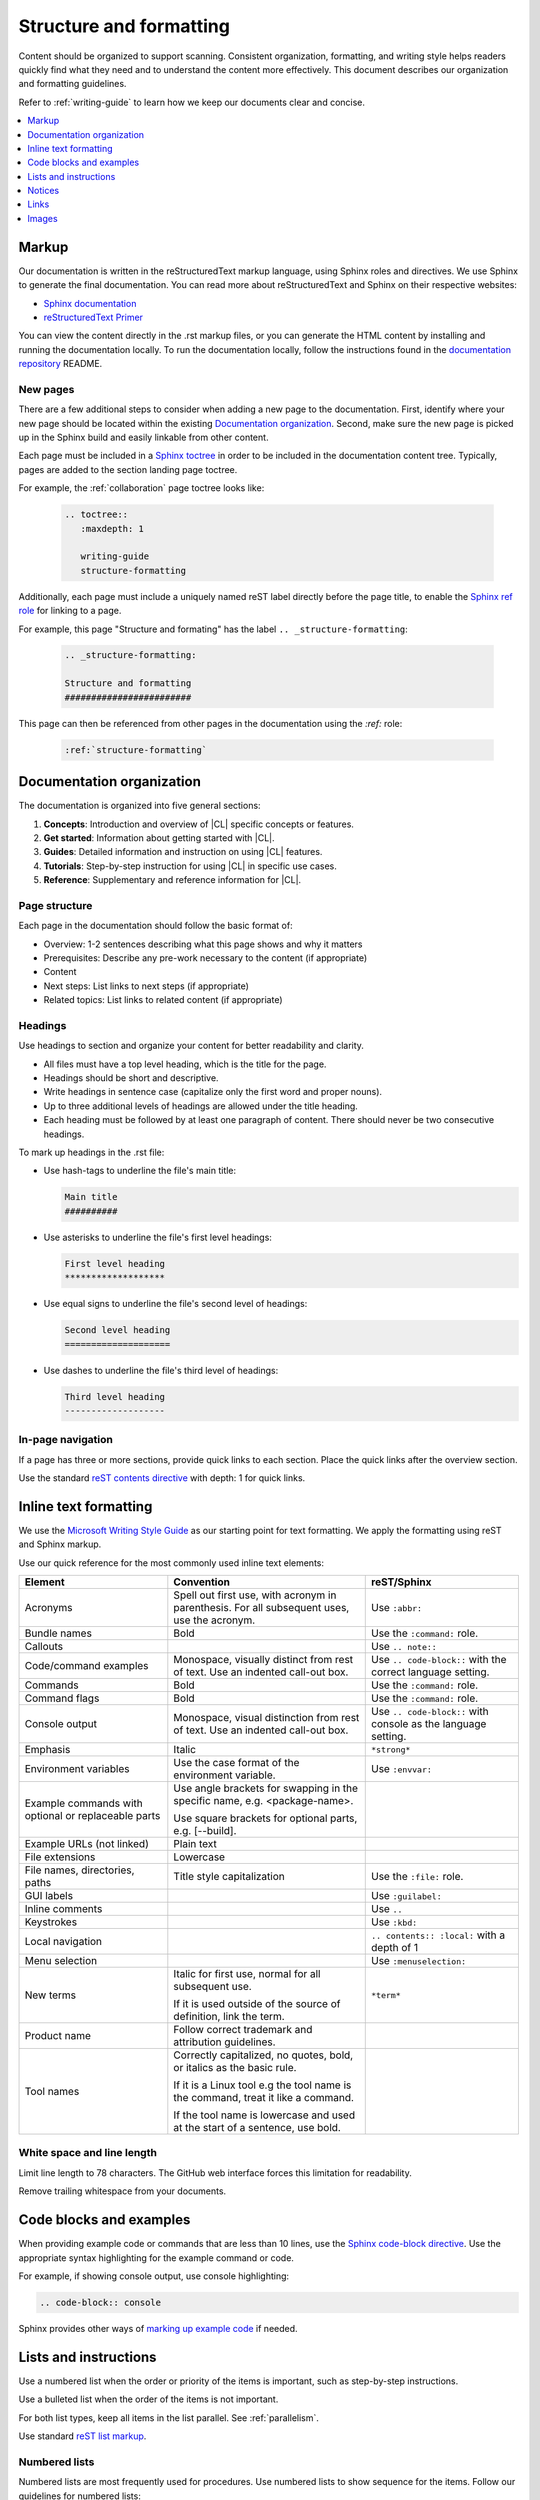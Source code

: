 .. _structure-formatting:

Structure and formatting
########################

Content should be organized to support scanning. Consistent organization,
formatting, and writing style helps readers quickly find what they need and to
understand the content more effectively. This document describes our
organization and formatting guidelines.

Refer to :ref:`writing-guide` to learn how we keep our documents clear and
concise.

.. contents:: :local:
   :depth: 1

Markup
******

Our documentation is written in the reStructuredText markup language, using
Sphinx roles and directives. We use Sphinx to generate the final documentation.
You can read more about reStructuredText and Sphinx on their respective
websites:

* `Sphinx documentation`_
* `reStructuredText Primer`_

You can view the content directly in the .rst markup files, or you can generate
the HTML content by installing and running the documentation locally. To run the
documentation locally, follow the instructions found in the
`documentation repository`_ README.

New pages
=========

There are a few additional steps to consider when adding a new page to the
documentation. First, identify where your new page should be located within the
existing `Documentation organization`_. Second, make sure the new page is picked
up in the Sphinx build and easily linkable from other content.

Each page must be included in a `Sphinx toctree`_ in order to be included in the
documentation content tree. Typically, pages are added to the section landing
page toctree.

For example, the :ref:`collaboration` page toctree looks like:

  .. code-block:: rest

     .. toctree::
        :maxdepth: 1

        writing-guide
        structure-formatting

Additionally, each page must include a uniquely named reST label directly before
the page title, to enable the `Sphinx ref role`_ for linking to a page.

For example, this page "Structure and formating" has the label
``.. _structure-formatting``:

  .. code-block:: rest

     .. _structure-formatting:

     Structure and formatting
     ########################

This page can then be referenced from other pages in the documentation using the
`:ref:` role:

  .. code-block:: rest

     :ref:`structure-formatting`

Documentation organization
**************************

The documentation is organized into five general sections:

#. **Concepts**: Introduction and overview of |CL| specific concepts or
   features.
#. **Get started**: Information about getting started with |CL|.
#. **Guides**: Detailed information and instruction on using |CL| features.
#. **Tutorials**: Step-by-step instruction for using |CL| in specific use cases.
#. **Reference**: Supplementary and reference information for |CL|.

Page structure
==============

Each page in the documentation should follow the basic format of:

* Overview: 1-2 sentences describing what this page shows and why it matters
* Prerequisites: Describe any pre-work necessary to the content (if appropriate)
* Content
* Next steps: List links to next steps (if appropriate)
* Related topics: List links to related content (if appropriate)

Headings
========

Use headings to section and organize your content for better readability and
clarity.

* All files must have a top level heading, which is the title for the page.
* Headings should be short and descriptive.
* Write headings in sentence case (capitalize only the first word and proper
  nouns).
* Up to three additional levels of headings are allowed under the title heading.
* Each heading must be followed by at least one paragraph of content. There
  should never be two consecutive headings.

To mark up headings in the .rst file:

* Use hash-tags to underline the file's main title:

  .. code-block:: rest

     Main title
     ##########

* Use asterisks to underline the file's first level headings:

  .. code-block:: rest

     First level heading
     *******************

* Use equal signs to underline the file's second level of headings:

  .. code-block:: rest

     Second level heading
     ====================

* Use dashes to underline the file's third level of headings:

  .. code-block:: rest

     Third level heading
     -------------------

In-page navigation
==================

If a page has three or more sections, provide quick links to each section. Place
the quick links after the overview section.

Use the standard `reST contents directive`_ with depth: 1 for quick links.

Inline text formatting
**********************

We use the `Microsoft Writing Style Guide`_ as our starting point for text
formatting. We apply the formatting using reST and Sphinx markup.

Use our quick reference for the most commonly used inline text elements:

+--------------------------------+---------------------------------------+-----------------------------+
| **Element**                    | **Convention**                        | **reST/Sphinx**             |
+--------------------------------+---------------------------------------+-----------------------------+
| Acronyms                       | Spell out first use, with             | Use ``:abbr:``              |
|                                | acronym in parenthesis.               |                             |
|                                | For all subsequent uses,              |                             |
|                                | use the acronym.                      |                             |
+--------------------------------+---------------------------------------+-----------------------------+
| Bundle names                   | Bold                                  | Use the ``:command:`` role. |
+--------------------------------+---------------------------------------+-----------------------------+
| Callouts                       |                                       | Use ``.. note::``           |
+--------------------------------+---------------------------------------+-----------------------------+
| Code/command examples          | Monospace, visually distinct          | Use ``.. code-block::``     |
|                                | from rest of text. Use an             | with the correct language   |
|                                | indented call-out box.                | setting.                    |
+--------------------------------+---------------------------------------+-----------------------------+
| Commands                       | Bold                                  | Use the ``:command:`` role. |
+--------------------------------+---------------------------------------+-----------------------------+
| Command flags                  | Bold                                  | Use the ``:command:`` role. |
+--------------------------------+---------------------------------------+-----------------------------+
| Console output                 | Monospace, visual distinction         | Use ``.. code-block::``     |
|                                | from rest of text. Use an             | with console as the         |
|                                | indented call-out box.                | language setting.           |
+--------------------------------+---------------------------------------+-----------------------------+
| Emphasis                       | Italic                                | ``*strong*``                |
+--------------------------------+---------------------------------------+-----------------------------+
| Environment variables          | Use the case format of the            | Use ``:envvar:``            |
|                                | environment variable.                 |                             |
+--------------------------------+---------------------------------------+-----------------------------+
| Example commands with          | Use angle brackets for swapping       |                             |
| optional or replaceable        | in the specific name,                 |                             |
| parts                          | e.g. <package-name>.                  |                             |
|                                |                                       |                             |
|                                | Use square brackets for optional      |                             |
|                                | parts,                                |                             |
|                                | e.g. [--build].                       |                             |
+--------------------------------+---------------------------------------+-----------------------------+
| Example URLs (not linked)      | Plain text                            |                             |
+--------------------------------+---------------------------------------+-----------------------------+
| File extensions                | Lowercase                             |                             |
+--------------------------------+---------------------------------------+-----------------------------+
| File names, directories, paths | Title style capitalization            | Use the ``:file:`` role.    |
+--------------------------------+---------------------------------------+-----------------------------+
| GUI labels                     |                                       | Use ``:guilabel:``          |
+--------------------------------+---------------------------------------+-----------------------------+
| Inline comments                |                                       | Use ``..``                  |
+--------------------------------+---------------------------------------+-----------------------------+
| Keystrokes                     |                                       | Use ``:kbd:``               |
+--------------------------------+---------------------------------------+-----------------------------+
| Local navigation               |                                       | ``.. contents:: :local:``   |
|                                |                                       | with a depth of 1           |
+--------------------------------+---------------------------------------+-----------------------------+
| Menu selection                 |                                       | Use ``:menuselection:``     |
+--------------------------------+---------------------------------------+-----------------------------+
| New terms                      | Italic for first use, normal for all  | ``*term*``                  |
|                                | subsequent use.                       |                             |
|                                |                                       |                             |
|                                | If it is used outside of the source   |                             |
|                                | of definition, link the term.         |                             |
+--------------------------------+---------------------------------------+-----------------------------+
| Product name                   | Follow correct trademark and          |                             |
|                                | attribution guidelines.               |                             |
+--------------------------------+---------------------------------------+-----------------------------+
| Tool names                     | Correctly capitalized, no quotes,     |                             |
|                                | bold, or italics as the basic rule.   |                             |
|                                |                                       |                             |
|                                | If it is a Linux tool e.g the tool    |                             |
|                                | name is the command, treat it like    |                             |
|                                | a command.                            |                             |
|                                |                                       |                             |
|                                | If the tool name is lowercase and     |                             |
|                                | used at the start of a sentence, use  |                             |
|                                | bold.                                 |                             |
+--------------------------------+---------------------------------------+-----------------------------+

White space and line length
===========================

Limit line length to 78 characters. The GitHub web interface forces this
limitation for readability.

Remove trailing whitespace from your documents.

Code blocks and examples
************************

When providing example code or commands that are less than 10 lines, use the
`Sphinx code-block directive`_. Use the appropriate syntax highlighting for the
example command or code.

For example, if showing console output, use console highlighting:

.. code-block:: rest

   .. code-block:: console

Sphinx provides other ways of `marking up example code`_ if needed.

Lists and instructions
**********************

Use a numbered list when the order or priority of the items is important, such
as step-by-step instructions.

Use a bulleted list when the order of the items is not important.

For both list types, keep all items in the list parallel. See
:ref:`parallelism`.

Use standard `reST list markup`_.

Numbered lists
==============

Numbered lists are most frequently used for procedures. Use numbered lists to
show sequence for the items. Follow our guidelines for numbered lists:

* Make sure the list is sequential and not just a collection of items.
* Introduce a numbered list with a sentence. End the setup text with a
  colon. Example: "To configure the unit, perform the following steps:"
* Each item in the list should be parallel.
* Treat numbered list items as full sentences with correct ending
  punctuation.
* You may interrupt numbered lists with other content, if relevant,
  e.g. explanatory text, commands, or code.
* Second-level steps are acceptable; avoid third-level steps.
* Avoid single-step procedures; the minimum number of steps in a procedure
  is two.
* Do not create numbered lists that emulate flowcharts. The reader should be
  able to execute the list of steps from first to last without branching or
  looping.
* Avoid over-using numbered lists, except in procedural documents such as
  tutorials and step-by-step guides.

Bulleted lists
==============

Use bulleted lists to reduce wordiness and paragraph density, especially when
a sequence is not required. Here are some guidelines for bulleted lists:

* Introduce a bulleted list with a sentence. End the setup text with a
  colon. Example: "To repair the unit, you will need the following items:"
* Each item in the list should be parallel.
* Avoid interrupting bulleted lists with other paragraph styles.
* Second-level bullets are acceptable; avoid third-level bullets.

Use the correct ending punctuation for sentence style bullet lists. For example:

**Use this:**

  When setting the user code, remember:

  * Use a number that has a meaning for you.
  * Change the code once a month.
  * Do not disclose the user code to anyone, including the security company.

**Not this:**

  When setting the user code remember:

  * make the user code easy to remember. Use a number that has a meaning for you
  * change the code once a month
  * do not disclose the user code to anyone else. This includes the security
    company

Instructions
============

When presenting instructions, such as in a tutorial, present them in a numbered
list according to these guidelines:

* Each step (list item) should describe one action.

* If the same steps are repeated, refer to the earlier steps rather than
  repeating them.

* When a step includes a command or code block as an example, put the command
  or code block after the step that includes them.

* Use supporting images where appropriate. If the series of steps is supported
  by one figure, refer to the figure in the introductory text.

  For example: "See Figure 15 and do the following:"

  When a series of steps is supported by two or more figures, refer to the
  specific figure in the relevant step and show the figure immediately after
  the reference. **Do not write**: "See figures 15 through 22 and do the
  following:"

Notices
*******

We use four special types of notices: notes, cautions, warnings, and dangers.
Here are some specific rules and tips regarding use of these notices:

* Do not use a notice directly after a heading. Notices must follow a variant of
  body text.
* Do not include more than one notice in a single notice block.
* Avoid back-to-back notices.
* If back-to-back notices are not avoidable, make sure each distinct notice in
  the notice block is clearly defined.

Use the standard `reST admonition directive`_.

Notes, cautions, and warnings
=============================

Use notes sparingly. Avoid having more than one note per section. If you exceed
this number consistently, consider rewriting the notes as main body text.

Use cautions and warnings to alert readers of potential problems or pitfalls.
Use conditional phrases in cautions and warnings, such as "If you do X, then Y
will occur."

These are examples of typical notices and the conditions for their usage:

.. note::
   Notes are extra bits of information that supplement the main content. Notes
   should be relatively short.

.. caution::
   Cautions are low-level hazard messages that alert the user of possible
   equipment, product, and software damage, including loss of data.

.. warning::
   Warnings are mid-level hazards that are likely to cause product damage.

Links
*****

Use the standard `reST markup for links`_.

To add a cross-reference to another documentation page, use the `:ref:` role:

  .. code-block:: rest

     :ref:`structure-formatting`

To add an external link, we use named references that refer to a defined
link/label at the bottom of the page.

For example, an external link is defined at the bottom of the page like this:

.. code-block:: rest

   .. _wiki about dogs: https://en.wikipedia.org/wiki/Dog

The defined link is then used in the content like this:

.. code-block:: rest

   Check out the great `wiki about dogs`_.

Images
******

Use images or figures to convey information that may be difficult to explain
using words alone. Well-planned graphics reduce the amount of text required to
explain a topic or example.

Follow these guidelines when using graphics in support of your documentation:

* Keep it simple. Use images that serve a specific purpose in your document,
  and contain only the information the reader needs.

* Avoid graphics that will need frequent updating. Don't include information in
  a graphic that might change with each release, such as product versions.

* Use either PNG or JPEG bitmap files for screenshots and SVG files for vector
  graphics.

* Place the image immediately after the text it helps clarify, or as close as
  possible.

* Use the `Sphinx figure directive`_ to insert images and figures into the
  document. Include both alt text, a figure name, and caption.

  For example:

  .. code-block:: rest

     .. figure:: figures/topic-1.png
        :alt: An image supporting the topic.

        Figure 1: This is the figure 1 caption.

* Include at least one direct reference to an image from the main text, using
  the figure number.

  For example:

    **Use this:** "Figure 1"
    **Not this:** "The figure above or below"

Images should follow these naming and location conventions:

* Save the image files in a :file:`figures` folder at the same level as the file
  that will reference the image.
* Name image files according to the following rules:

  * Use only lower case letters.
  * Separate multiple words in filenames using dashes.
  * Name images using the filename of the file they appear on and add a number
    to indicate their place in the file. For example, the third figure added to
    the :file:`welcome.rst` file must be named :file:`welcome-3.png`.

.. _Sphinx documentation: http://www.sphinx-doc.org/en/master/usage/restructuredtext/index.html
.. _reStructuredText Primer: http://www.sphinx-doc.org/en/master/usage/restructuredtext/basics.html
.. _documentation repository: https://github.com/clearlinux/clear-linux-documentation
.. _Sphinx toctree: https://www.sphinx-doc.org/en/master/usage/quickstart.html?highlight=toctree#defining-document-structure
.. _Sphinx ref role: https://www.sphinx-doc.org/en/master/usage/restructuredtext/roles.html#role-ref
.. _reST contents directive: http://docutils.sourceforge.net/docs/ref/rst/directives.html#table-of-contents
.. _Microsoft Writing Style Guide: https://docs.microsoft.com/en-us/style-guide/welcome/
.. _Sphinx code-block directive: http://www.sphinx-doc.org/en/master/usage/restructuredtext/directives.html#directive-code-block
.. _marking up example code: http://www.sphinx-doc.org/en/1.6/markup/code.html
.. _reST list markup: http://www.sphinx-doc.org/en/master/usage/restructuredtext/basics.html#lists-and-quote-like-blocks
.. _reST admonition directive: http://www.sphinx-doc.org/en/master/usage/restructuredtext/basics.html#directives
.. _reST markup for links: http://www.sphinx-doc.org/en/master/usage/restructuredtext/basics.html#hyperlinks
.. _Sphinx figure directive: http://www.sphinx-doc.org/en/master/usage/restructuredtext/basics.html#directives
